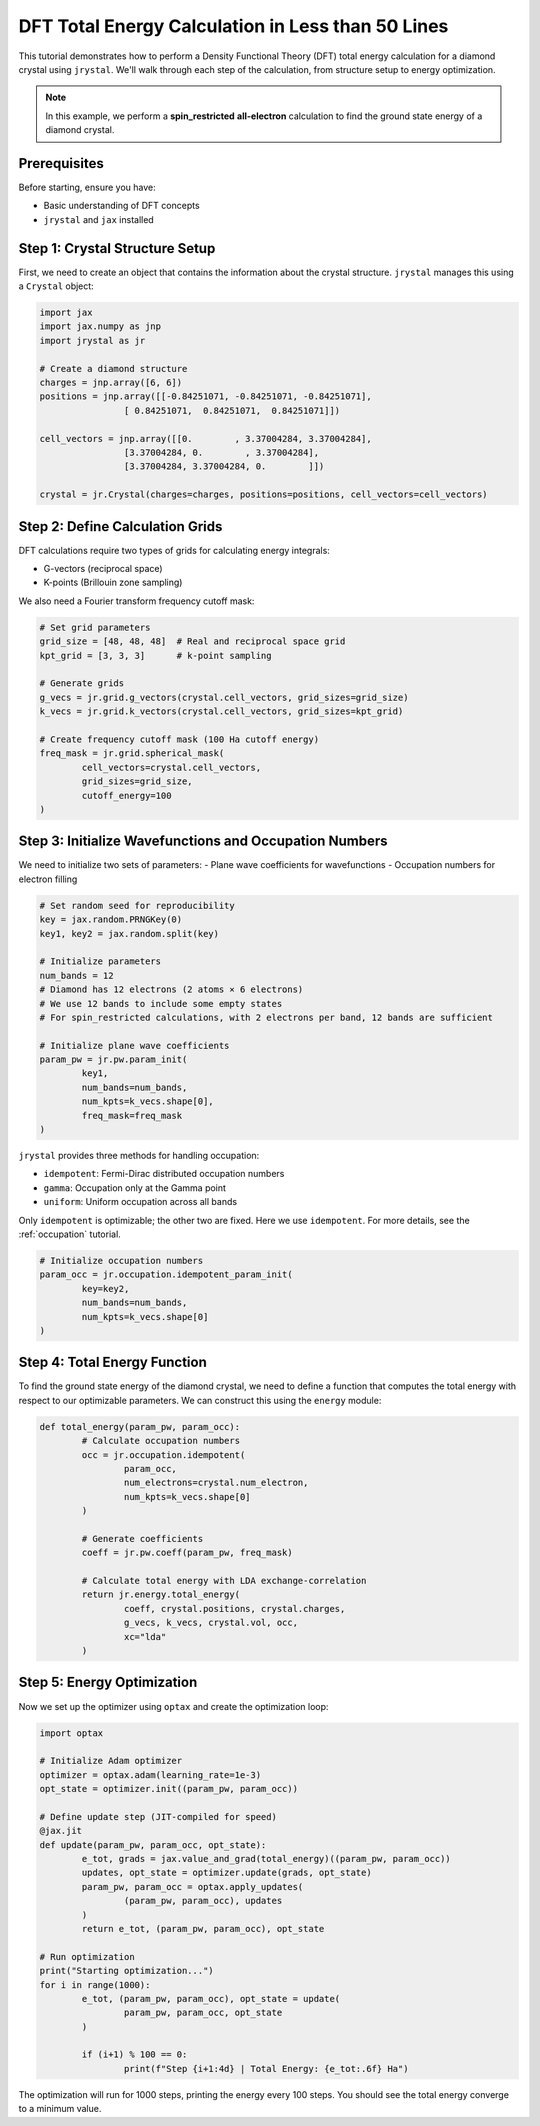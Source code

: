 ========================================
DFT Total Energy Calculation in Less than 50 Lines
========================================

This tutorial demonstrates how to perform a Density Functional Theory (DFT) total energy calculation for a diamond crystal using ``jrystal``. We'll walk through each step of the calculation, from structure setup to energy optimization.

.. note::
	In this example, we perform a **spin_restricted** **all-electron** calculation to find the ground state energy of a diamond crystal.


Prerequisites
^^^^^^^^^^^^^^

Before starting, ensure you have:

- Basic understanding of DFT concepts
- ``jrystal`` and ``jax`` installed


Step 1: Crystal Structure Setup
^^^^^^^^^^^^^^^^^^^^^^^^^^^^^^^

First, we need to create an object that contains the information about the crystal structure. ``jrystal`` manages this using a ``Crystal`` object:

.. code-block:: python

	import jax
	import jax.numpy as jnp
	import jrystal as jr

	# Create a diamond structure
	charges = jnp.array([6, 6])
	positions = jnp.array([[-0.84251071, -0.84251071, -0.84251071],
			[ 0.84251071,  0.84251071,  0.84251071]])

	cell_vectors = jnp.array([[0.        , 3.37004284, 3.37004284],
			[3.37004284, 0.        , 3.37004284],
			[3.37004284, 3.37004284, 0.        ]])

	crystal = jr.Crystal(charges=charges, positions=positions, cell_vectors=cell_vectors)


Step 2: Define Calculation Grids
^^^^^^^^^^^^^^^^^^^^^^^^^^^^^^^

DFT calculations require two types of grids for calculating energy integrals:

- G-vectors (reciprocal space)
- K-points (Brillouin zone sampling)

We also need a Fourier transform frequency cutoff mask:

.. code-block:: python

	# Set grid parameters
	grid_size = [48, 48, 48]  # Real and reciprocal space grid
	kpt_grid = [3, 3, 3]      # k-point sampling
	
	# Generate grids
	g_vecs = jr.grid.g_vectors(crystal.cell_vectors, grid_sizes=grid_size)
	k_vecs = jr.grid.k_vectors(crystal.cell_vectors, grid_sizes=kpt_grid)
	
	# Create frequency cutoff mask (100 Ha cutoff energy)
	freq_mask = jr.grid.spherical_mask(
		cell_vectors=crystal.cell_vectors,
		grid_sizes=grid_size,
		cutoff_energy=100
	)

Step 3: Initialize Wavefunctions and Occupation Numbers
^^^^^^^^^^^^^^^^^^^^^^^^^^^^^^^^^^^^^^^^^^^^^^^^^^^^^^

We need to initialize two sets of parameters:
- Plane wave coefficients for wavefunctions
- Occupation numbers for electron filling

.. code-block:: python

	# Set random seed for reproducibility
	key = jax.random.PRNGKey(0)
	key1, key2 = jax.random.split(key)
	
	# Initialize parameters
	num_bands = 12
	# Diamond has 12 electrons (2 atoms × 6 electrons)
	# We use 12 bands to include some empty states
	# For spin_restricted calculations, with 2 electrons per band, 12 bands are sufficient
	
	# Initialize plane wave coefficients
	param_pw = jr.pw.param_init(
		key1, 
		num_bands=num_bands,
		num_kpts=k_vecs.shape[0],
		freq_mask=freq_mask
	)

``jrystal`` provides three methods for handling occupation:

- ``idempotent``: Fermi-Dirac distributed occupation numbers
- ``gamma``: Occupation only at the Gamma point
- ``uniform``: Uniform occupation across all bands

Only ``idempotent`` is optimizable; the other two are fixed. Here we use ``idempotent``. For more details, see the :ref:`occupation` tutorial.

.. code-block:: python

	# Initialize occupation numbers
	param_occ = jr.occupation.idempotent_param_init(
		key=key2,
		num_bands=num_bands,
		num_kpts=k_vecs.shape[0]
	)

Step 4: Total Energy Function
^^^^^^^^^^^^^^^^^^^^^^^^^^^^^^

To find the ground state energy of the diamond crystal, we need to define a function that computes the total energy with respect to our optimizable parameters. We can construct this using the ``energy`` module:

.. code-block:: python

	def total_energy(param_pw, param_occ):
		# Calculate occupation numbers
		occ = jr.occupation.idempotent(
			param_occ, 
			num_electrons=crystal.num_electron, 
			num_kpts=k_vecs.shape[0]
		)

		# Generate coefficients
		coeff = jr.pw.coeff(param_pw, freq_mask)

		# Calculate total energy with LDA exchange-correlation
		return jr.energy.total_energy(
			coeff, crystal.positions, crystal.charges, 
			g_vecs, k_vecs, crystal.vol, occ, 
			xc="lda"
		)

Step 5: Energy Optimization
^^^^^^^^^^^^^^^^^^^^^^^^^^^

Now we set up the optimizer using ``optax`` and create the optimization loop:

.. code-block:: python

	import optax

	# Initialize Adam optimizer
	optimizer = optax.adam(learning_rate=1e-3)
	opt_state = optimizer.init((param_pw, param_occ))

	# Define update step (JIT-compiled for speed)
	@jax.jit
	def update(param_pw, param_occ, opt_state):
		e_tot, grads = jax.value_and_grad(total_energy)((param_pw, param_occ))
		updates, opt_state = optimizer.update(grads, opt_state)
		param_pw, param_occ = optax.apply_updates(
			(param_pw, param_occ), updates
		)
		return e_tot, (param_pw, param_occ), opt_state

	# Run optimization
	print("Starting optimization...")
	for i in range(1000):
		e_tot, (param_pw, param_occ), opt_state = update(
			param_pw, param_occ, opt_state
		)
		
		if (i+1) % 100 == 0:
			print(f"Step {i+1:4d} | Total Energy: {e_tot:.6f} Ha")

The optimization will run for 1000 steps, printing the energy every 100 steps. You should see the total energy converge to a minimum value.

